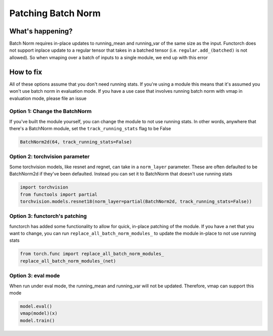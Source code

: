 Patching Batch Norm
===================

What's happening?
-----------------
Batch Norm requires in-place updates to running_mean and running_var of the same size as the input.
Functorch does not support inplace update to a regular tensor that takes in a batched tensor (i.e.
``regular.add_(batched)`` is not allowed). So when vmaping over a batch of inputs to a single module,
we end up with this error

How to fix
----------
All of these options assume that you don't need running stats. If you're using a module this means
that it's assumed you won't use batch norm in evaluation mode. If you have a use case that involves
running batch norm with vmap in evaluation mode, please file an issue

Option 1: Change the BatchNorm
^^^^^^^^^^^^^^^^^^^^^^^^^^^^^^
If you've built the module yourself, you can change the module to not use running stats. In other
words, anywhere that there's a BatchNorm module, set the ``track_running_stats`` flag to be False

.. code-block:: python

    BatchNorm2d(64, track_running_stats=False)


Option 2: torchvision parameter
^^^^^^^^^^^^^^^^^^^^^^^^^^^^^^^
Some torchvision models, like resnet and regnet, can take in a ``norm_layer`` parameter. These are
often defaulted to be BatchNorm2d if they've been defaulted. Instead you can set it to BatchNorm
that doesn't use running stats

.. code-block:: python

    import torchvision
    from functools import partial
    torchvision.models.resnet18(norm_layer=partial(BatchNorm2d, track_running_stats=False))

Option 3: functorch's patching
^^^^^^^^^^^^^^^^^^^^^^^^^^^^^^
functorch has added some functionality to allow for quick, in-place patching of the module. If you
have a net that you want to change, you can run ``replace_all_batch_norm_modules_`` to update the
module in-place to not use running stats

.. code-block:: python

    from torch.func import replace_all_batch_norm_modules_
    replace_all_batch_norm_modules_(net)

Option 3: eval mode
^^^^^^^^^^^^^^^^^^^^^^^^^^^^^^
When run under eval mode, the running_mean and running_var will not be updated. Therefore, vmap can support this mode

.. code-block:: python

    model.eval()
    vmap(model)(x)
    model.train()
